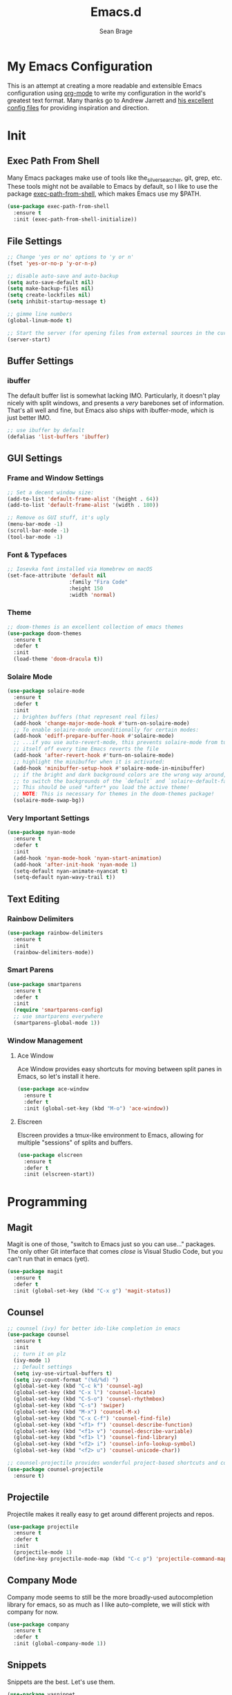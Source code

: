 #+TITLE: Emacs.d
#+AUTHOR: Sean Brage
#+EMAIL: seanmbrage@me.com

* My Emacs Configuration

This is an attempt at creating a more readable and extensible Emacs
configuration using [[http://orgmode.org][org-mode]] to write my configuration in the world's
greatest text format. Many thanks go to Andrew Jarrett and [[https://github.com/ahrjarrett/.emacs.d][his
excellent config files]] for providing inspiration and direction.

* Init
** Exec Path From Shell
Many Emacs packages make use of tools like the_silver_searcher, git,
grep, etc. These tools might not be available to Emacs by default, so
I like to use the package [[https://github.com/purcell/exec-path-from-shell][exec-path-from-shell]], which makes Emacs use
my $PATH.
#+BEGIN_SRC emacs-lisp
(use-package exec-path-from-shell
  :ensure t
  :init (exec-path-from-shell-initialize))
#+END_SRC
** File Settings
#+BEGIN_SRC emacs-lisp
;; Change 'yes or no' options to 'y or n'
(fset 'yes-or-no-p 'y-or-n-p)

;; disable auto-save and auto-backup
(setq auto-save-default nil)
(setq make-backup-files nil)
(setq create-lockfiles nil)
(setq inhibit-startup-message t)

;; gimme line numbers
(global-linum-mode t)

;; Start the server (for opening files from external sources in the current Emacs instance)
(server-start)
#+END_SRC
** Buffer Settings
*** ibuffer
The default buffer list is somewhat lacking IMO. Particularly, it
doesn't play nicely with split windows, and presents a /very/
barebones set of information. That's all well and fine, but Emacs also
ships with ibuffer-mode, which is just better IMO.
#+BEGIN_SRC emacs-lisp
;; use ibuffer by default
(defalias 'list-buffers 'ibuffer)
#+END_SRC
** GUI Settings
*** Frame and Window Settings
#+BEGIN_SRC emacs-lisp
  ;; Set a decent window size:
  (add-to-list 'default-frame-alist '(height . 64))
  (add-to-list 'default-frame-alist '(width . 180))

  ;; Remove os GUI stuff, it's ugly
  (menu-bar-mode -1)
  (scroll-bar-mode -1)
  (tool-bar-mode -1)
#+END_SRC

*** Font & Typefaces
#+BEGIN_SRC emacs-lisp
;; Iosevka font installed via Homebrew on macOS
(set-face-attribute 'default nil
                    :family "Fira Code"
                    :height 150
                    :width 'normal)
#+END_SRC

*** Theme
#+BEGIN_SRC emacs-lisp
;; doom-themes is an excellent collection of emacs themes
(use-package doom-themes
  :ensure t
  :defer t
  :init 
  (load-theme 'doom-dracula t))
#+END_SRC

*** Solaire Mode
#+BEGIN_SRC emacs-lisp
(use-package solaire-mode
  :ensure t
  :defer t
  :init
  ;; brighten buffers (that represent real files)
  (add-hook 'change-major-mode-hook #'turn-on-solaire-mode)
  ;; To enable solaire-mode unconditionally for certain modes:
  (add-hook 'ediff-prepare-buffer-hook #'solaire-mode)
  ;; ...if you use auto-revert-mode, this prevents solaire-mode from turning
  ;; itself off every time Emacs reverts the file
  (add-hook 'after-revert-hook #'turn-on-solaire-mode)
  ;; highlight the minibuffer when it is activated:
  (add-hook 'minibuffer-setup-hook #'solaire-mode-in-minibuffer)
  ;; if the bright and dark background colors are the wrong way around, use this
  ;; to switch the backgrounds of the `default` and `solaire-default-face` faces.
  ;; This should be used *after* you load the active theme!
  ;; NOTE: This is necessary for themes in the doom-themes package!
  (solaire-mode-swap-bg))
#+END_SRC

*** Very Important Settings
#+BEGIN_SRC emacs-lisp
(use-package nyan-mode
  :ensure t
  :defer t
  :init
  (add-hook 'nyan-mode-hook 'nyan-start-animation)
  (add-hook 'after-init-hook 'nyan-mode 1)
  (setq-default nyan-animate-nyancat t)
  (setq-default nyan-wavy-trail t))
#+END_SRC

** Text Editing
*** Rainbow Delimiters
#+BEGIN_SRC emacs-lisp
(use-package rainbow-delimiters
  :ensure t
  :init
  (rainbow-delimiters-mode))
#+END_SRC

*** Smart Parens
#+BEGIN_SRC emacs-lisp
(use-package smartparens
  :ensure t
  :defer t
  :init
  (require 'smartparens-config)
  ;; use smartparens everywhere
  (smartparens-global-mode 1))
#+END_SRC
*** Window Management
**** Ace Window
Ace Window provides easy shortcuts for moving between split panes in Emacs, so let's install it here.
#+BEGIN_SRC emacs-lisp
(use-package ace-window
  :ensure t
  :defer t
  :init (global-set-key (kbd "M-o") 'ace-window))
#+END_SRC
**** Elscreen
Elscreen provides a tmux-like environment to Emacs, allowing for multiple "sessions" of splits and buffers.
#+BEGIN_SRC emacs-lisp
(use-package elscreen
  :ensure t
  :defer t
  :init (elscreen-start))
#+END_SRC

* Programming
** Magit
Magit is one of those, "switch to Emacs just so you can use..." packages. The only other Git interface that comes /close/ is Visual Studio Code, but you can't run that in emacs (yet).
#+BEGIN_SRC emacs-lisp
(use-package magit
  :ensure t
  :defer t
  :init (global-set-key (kbd "C-x g") 'magit-status))
#+END_SRC
** Counsel
#+BEGIN_SRC emacs-lisp
;; counsel (ivy) for better ido-like completion in emacs
(use-package counsel
  :ensure t
  :init
  ;; turn it on plz
  (ivy-mode 1)
  ;; Default settings
  (setq ivy-use-virtual-buffers t)
  (setq ivy-count-format "(%d/%d) ")
  (global-set-key (kbd "C-c k") 'counsel-ag)
  (global-set-key (kbd "C-x l") 'counsel-locate)
  (global-set-key (kbd "C-S-o") 'counsel-rhythmbox)
  (global-set-key (kbd "C-s") 'swiper)
  (global-set-key (kbd "M-x") 'counsel-M-x)
  (global-set-key (kbd "C-x C-f") 'counsel-find-file)
  (global-set-key (kbd "<f1> f") 'counsel-describe-function)
  (global-set-key (kbd "<f1> v") 'counsel-describe-variable)
  (global-set-key (kbd "<f1> l") 'counsel-find-library)
  (global-set-key (kbd "<f2> i") 'counsel-info-lookup-symbol)
  (global-set-key (kbd "<f2> u") 'counsel-unicode-char))

;; counsel-projectile provides wonderful project-based shortcuts and completion
(use-package counsel-projectile
  :ensure t)
#+END_SRC

** Projectile
Projectile makes it really easy to get around different projects and repos.
#+BEGIN_SRC emacs-lisp
(use-package projectile
  :ensure t
  :defer t
  :init
  (projectile-mode 1)
  (define-key projectile-mode-map (kbd "C-c p") 'projectile-command-map))
#+END_SRC

** Company Mode
Company mode seems to still be the more broadly-used autocompletion library for emacs, so as much as I like auto-complete, we will stick with company for now.
#+BEGIN_SRC emacs-lisp
(use-package company
  :ensure t
  :defer t
  :init (global-company-mode 1))
#+END_SRC

** Snippets
Snippets are the best. Let's use them.
#+BEGIN_SRC emacs-lisp
(use-package yasnippet
  :ensure t
  :defer t
  :init (yas-global-mode 1))
#+END_SRC
* JavaScript / Front-End Development
** HTML + CSS
*** Emmet
Emmet can be thought of as Yasnippet for HTML, providing a rich expansion syntax for HTML templating.
#+BEGIN_SRC emacs-lisp
(use-package emmet-mode
  :ensure t
  :init
  (add-hook 'web-mode-hook #'emmet-mode)
  (add-hook 'vue-mode-hook #'emmet-mode)
  (add-hook 'js2-mode-hook #'emmet-mode)
  (add-hook 'rjsx-mode-hook #'emmet-mode))
#+END_SRC
*** Web Mode
Web Mode makes working with HTML, CSS, and related technologies much nicer.
#+BEGIN_SRC emacs-lisp
(use-package web-mode
  :ensure t
  :init
  (setq-default web-mode-enable-auto-pairing t)
  (setq-default web-mode-enable-auto-closing t)
  (setq-default web-mode-markup-indent-offset 2)
  (setq-default web-mode-css-indent-offset 2)
  (setq-default web-mode-code-indent-offset 2))
#+END_SRC

*** CSS Indentation
#+BEGIN_SRC emacs-lisp
(setq-default css-indent-offset 2)
#+END_SRC

** JavaScript
*** VueJS
I love Vue. It's the best around. Let's make Emacs play nicely with
it.
#+BEGIN_SRC emacs-lisp
(use-package vue-mode
  :ensure t
  :config
  ;; 0, 1, or 2, representing (respectively) none, low, and high coloring
  (setq mmm-submode-decoration-level 0))
#+END_SRC
*** JS2-Mode
JS2-Mode is the preferred major mode for working with JavaScript files. It's not perfect, but it's good.
#+BEGIN_SRC emacs-lisp
(use-package js2-mode
  :ensure t
  :init
  (setq-default js2-basic-offset 2)
  (setq-default js2-strict-missing-semi-warning nil)
  (setq-default js-indent-level 2))
#+END_SRC
*** TernJS
TernJS is like MSFT's "Intellisense" for JavaScript, only not bound inside of a Visual Studio editor.
#+BEGIN_SRC emacs-lisp
;; Install tern by cloning the tern repo into the location of your choosing. I've chosen /usr/local/bin/tern
;; once cloned, you need to npm install inside the tern directory
;; tern down for what
(add-to-list 'load-path "/usr/local/bin/tern/emacs/")
(autoload 'tern-mode "tern.el" nil t)
(add-hook 'js-mode-hook (lambda () (tern-mode t)))
(add-hook 'rjsx-mode-hook (lambda () (tern-mode t)))
#+END_SRC
*** RJSX Mode
RJSX mode provides a very nice experience working with React.js and JSX markup. It also extends js2-mode, providing a rich JavaScript environment in JS/JSX files.
#+BEGIN_SRC emacs-lisp
(use-package rjsx-mode
  :ensure t
  :init
  (add-to-list 'auto-mode-alist '("components\\/.*\\.js\\'" . rjsx-mode))
  (add-to-list 'auto-mode-alist '("pages\\/.*\\.js\\'" . rjsx-mode)))
#+END_SRC
*** Tide
Tide provides a TypeScript IDE-like experience in Emacs. Even if you aren't working in TS files, Tide gives you many great benefits.
#+BEGIN_SRC emacs-lisp
(use-package tide
  :ensure t
  :init
  (defun setup-tide-mode ()
    (interactive)
    (tide-setup)
    (flycheck-mode +1)
    (setq flycheck-check-syntax-automatically '(save mode-enabled))
    (eldoc-mode +1)
    (tide-hl-identifier-mode +1)
    ;; company is an optional dependency. You have to
    ;; install it separately via package-install
    ;; `M-x package-install [ret] company`
    (company-mode +1))
    (add-hook 'rjsx-mode-hook #'setup-tide-mode)
    (add-hook 'js2-mode-hook #'setup-tide-mode))
#+END_SRC
* Python
Python is the back-end language used at my workplace, so while my
Python experience is still limited, I'm learning and trying to do
everything in Emacs.
** Jedi
According to [[http://tkf.github.io/emacs-jedi/latest/][the Jedi website]], Jedi is "a Python auto-completion
package for Emacs". Just how much value Jedi adds remains to be seen,
but when I google "python auto-complete emacs", Jedi tends to pop up
frequently.

* Org Mode
Org Mode is why you should /start/ using Emacs. This is how I like my config:

** Basic Org Config
#+BEGIN_SRC emacs-lisp
;; store org files in Dropbox
(setq-default org-directory "~/Dropbox/org")
(setq org-agenda-files '("~/Dropbox/org"))
;; fill columns in org mode (keep lines from going on into infinity)
(add-hook 'org-mode-hook (lambda () (auto-fill-mode 1)))
;; org-mode keybindings
(global-set-key "\C-cl" 'org-store-link)
(global-set-key "\C-ca" 'org-agenda)
(global-set-key "\C-cc" 'org-capture)
(global-set-key "\C-cb" 'org-switchb)
#+END_SRC
** Bullets
The org-bullets package provides more visually-appealing bullets. Let's use it!
#+BEGIN_SRC emacs-lisp
(use-package org-bullets
  :ensure t
  :init
  (add-hook 'org-mode-hook (lambda () (org-bullets-mode 1))))
#+END_SRC
** Org Pomodoro
Pomodoro timers are the best way I know of to get into a good work flow. Now, you can start them right in Emacs, and have them logged alongside your org tasks!
#+BEGIN_SRC emacs-lisp
(use-package org-pomodoro
  :ensure t
  :init (require 'org-pomodoro))
#+END_SRC
** Org Journal
Org Journal is a package for quickly creating journal entries using org-mode.
#+BEGIN_SRC emacs-lisp
(use-package org-journal
  :ensure t
  :init (setq-default org-journal-dir "~/Dropbox/org"))
#+END_SRC
